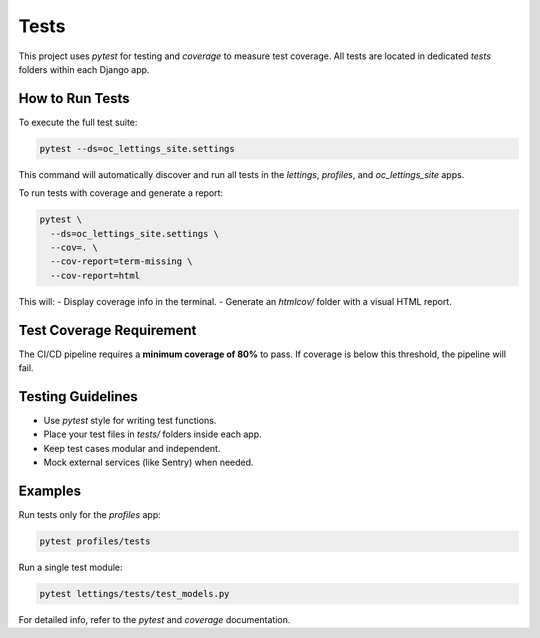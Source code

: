 Tests
=====

This project uses `pytest` for testing and `coverage` to measure test coverage. All tests are located in dedicated `tests` folders within each Django app.

How to Run Tests
----------------

To execute the full test suite:

.. code-block:: console

   pytest --ds=oc_lettings_site.settings

This command will automatically discover and run all tests in the `lettings`, `profiles`, and `oc_lettings_site` apps.

To run tests with coverage and generate a report:

.. code-block:: console

   pytest \
     --ds=oc_lettings_site.settings \
     --cov=. \
     --cov-report=term-missing \
     --cov-report=html

This will:
- Display coverage info in the terminal.
- Generate an `htmlcov/` folder with a visual HTML report.

Test Coverage Requirement
--------------------------

The CI/CD pipeline requires a **minimum coverage of 80%** to pass.
If coverage is below this threshold, the pipeline will fail.

Testing Guidelines
------------------

- Use `pytest` style for writing test functions.
- Place your test files in `tests/` folders inside each app.
- Keep test cases modular and independent.
- Mock external services (like Sentry) when needed.

Examples
--------

Run tests only for the `profiles` app:

.. code-block:: console

   pytest profiles/tests

Run a single test module:

.. code-block:: console

   pytest lettings/tests/test_models.py

For detailed info, refer to the `pytest` and `coverage` documentation.
